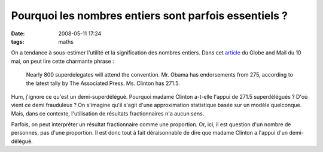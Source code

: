 Pourquoi les nombres entiers sont parfois essentiels ?
######################################################
:date: 2008-05-11 17:24
:tags: maths

On a tendance à sous-estimer l'utilité et la signification des nombres
entiers. Dans cet `article`_ du Globe and Mail du 10 mai, on peut lire
cette charmante phrase :

    Nearly 800 superdelegates will attend the convention. Mr. Obama has
    endorsements from 275, according to the latest tally by The Associated
    Press. Ms. Clinton has 271.5.

Hum, j'ignore ce qu'est un demi-superdélégué. Pourquoi madame Clinton
a-t-elle l'appui de 271.5 superdélégués ? D'où vient ce demi frauduleux
? On s'imagine qu'il s'agit d'une approximation statistique basée sur un
modèle quelconque. Mais, dans ce contexte, l'utilisation de résultats
fractionnaires n'a aucun sens.

Parfois, on peut interpréter un résultat fractionnaire comme une
proportion. Or, ici, il est question d'un nombre de personnes, pas d'une
proportion. Il est donc tout à fait déraisonnable de dire que madame
Clinton a l'appui d'un demi-délégué.

.. _article: http://www.theglobeandmail.com/servlet/story/RTGAM.20080510.wobama0510/BNStory/International/?page=rss&id=RTGAM.20080510.wobama0510
